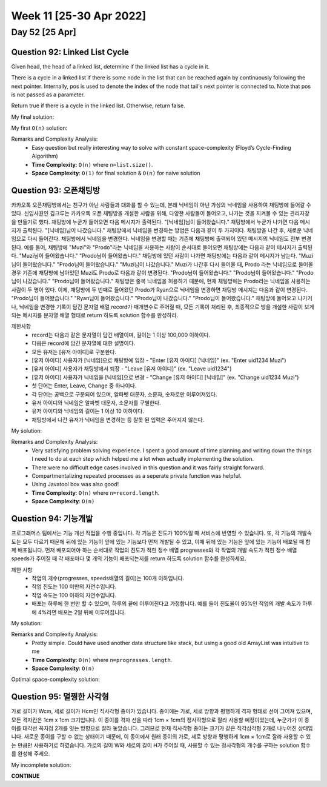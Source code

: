 ************************
Week 11 [25-30 Apr 2022]
************************
Day 52 [25 Apr]
================
Question 92: Linked List Cycle
------------------------------------------------
Given head, the head of a linked list, determine if the linked list has a cycle in it.

There is a cycle in a linked list if there is some node in the list that can be reached again by continuously following the next pointer. Internally, pos is used to denote the index of the node that tail's next pointer is connected to. Note that pos is not passed as a parameter.

Return true if there is a cycle in the linked list. Otherwise, return false.

My final solution: 

.. code-block:: Java
    :linenos:

    public boolean hasCycle(ListNode head) {
        if (head==null) return false;
        ListNode slow = head;
        ListNode fast = head;
        while (fast.next!=null && fast.next.next!=null) { // if null is ever reached => no Cycle!
            fast=fast.next.next;
            slow=slow.next;
            if (fast.equals(slow)) {
                return true;
            }
        }
        return false;
    }

My first ``O(n)`` solution: 

.. code-block:: Java
    :linenos:

    public boolean hasCycle(ListNode head) {
        HashSet<ListNode> seenNodes = new HashSet<>();
        while (head!=null) {
            if (seenNodes.contains(head)) {
                return true;
            }
            seenNodes.add(head);
            head=head.next;
        }
        return false;
    }


Remarks and Complexity Analysis: 
 * Easy question but really interesting way to solve with constant space-complexity (Floyd’s Cycle-Finding Algorithm)
 * **Time Complexity**: ``O(n)`` where ``n=list.size()``. 
 * **Space Complexity**: ``O(1)`` for final solution & ``O(n)`` for naive solution

Question 93: 오픈채팅방
------------------------------------------------
카카오톡 오픈채팅방에서는 친구가 아닌 사람들과 대화를 할 수 있는데, 본래 닉네임이 아닌 가상의 닉네임을 사용하여 채팅방에 들어갈 수 있다.
신입사원인 김크루는 카카오톡 오픈 채팅방을 개설한 사람을 위해, 다양한 사람들이 들어오고, 나가는 것을 지켜볼 수 있는 관리자창을 만들기로 했다. 채팅방에 누군가 들어오면 다음 메시지가 출력된다.
"[닉네임]님이 들어왔습니다."
채팅방에서 누군가 나가면 다음 메시지가 출력된다.
"[닉네임]님이 나갔습니다."
채팅방에서 닉네임을 변경하는 방법은 다음과 같이 두 가지이다.
채팅방을 나간 후, 새로운 닉네임으로 다시 들어간다.
채팅방에서 닉네임을 변경한다.
닉네임을 변경할 때는 기존에 채팅방에 출력되어 있던 메시지의 닉네임도 전부 변경된다.
예를 들어, 채팅방에 "Muzi"와 "Prodo"라는 닉네임을 사용하는 사람이 순서대로 들어오면 채팅방에는 다음과 같이 메시지가 출력된다.
"Muzi님이 들어왔습니다."
"Prodo님이 들어왔습니다."
채팅방에 있던 사람이 나가면 채팅방에는 다음과 같이 메시지가 남는다.
"Muzi님이 들어왔습니다."
"Prodo님이 들어왔습니다."
"Muzi님이 나갔습니다."
Muzi가 나간후 다시 들어올 때, Prodo 라는 닉네임으로 들어올 경우 기존에 채팅방에 남아있던 Muzi도 Prodo로 다음과 같이 변경된다.
"Prodo님이 들어왔습니다."
"Prodo님이 들어왔습니다."
"Prodo님이 나갔습니다."
"Prodo님이 들어왔습니다."
채팅방은 중복 닉네임을 허용하기 때문에, 현재 채팅방에는 Prodo라는 닉네임을 사용하는 사람이 두 명이 있다. 이제, 채팅방에 두 번째로 들어왔던 Prodo가 Ryan으로 닉네임을 변경하면 채팅방 메시지는 다음과 같이 변경된다.
"Prodo님이 들어왔습니다."
"Ryan님이 들어왔습니다."
"Prodo님이 나갔습니다."
"Prodo님이 들어왔습니다."
채팅방에 들어오고 나가거나, 닉네임을 변경한 기록이 담긴 문자열 배열 record가 매개변수로 주어질 때, 모든 기록이 처리된 후, 최종적으로 방을 개설한 사람이 보게 되는 메시지를 문자열 배열 형태로 return 하도록 solution 함수를 완성하라.

제한사항
 * record는 다음과 같은 문자열이 담긴 배열이며, 길이는 1 이상 100,000 이하이다.
 * 다음은 record에 담긴 문자열에 대한 설명이다.
 * 모든 유저는 [유저 아이디]로 구분한다.
 * [유저 아이디] 사용자가 [닉네임]으로 채팅방에 입장 - "Enter [유저 아이디] [닉네임]" (ex. "Enter uid1234 Muzi")
 * [유저 아이디] 사용자가 채팅방에서 퇴장 - "Leave [유저 아이디]" (ex. "Leave uid1234")
 * [유저 아이디] 사용자가 닉네임을 [닉네임]으로 변경 - "Change [유저 아이디] [닉네임]" (ex. "Change uid1234 Muzi")
 * 첫 단어는 Enter, Leave, Change 중 하나이다.
 * 각 단어는 공백으로 구분되어 있으며, 알파벳 대문자, 소문자, 숫자로만 이루어져있다.
 * 유저 아이디와 닉네임은 알파벳 대문자, 소문자를 구별한다.
 * 유저 아이디와 닉네임의 길이는 1 이상 10 이하이다.
 * 채팅방에서 나간 유저가 닉네임을 변경하는 등 잘못 된 입력은 주어지지 않는다.

My solution: 

.. code-block:: Java
    :linenos:

    import java.util.*;

    class Solution {
        public String[] solution(String[] record) {
            HashMap<String, ArrayList<Integer>> uidToMsgIdx = new HashMap<>();
            HashMap<String, String> uidToNickname = new HashMap<>();
            ArrayList<String> msgList = new ArrayList<>();
            int msgListIdx = 0;
            
            for (String r : record) {
                String[] rArr = r.split(" ");

                if (rArr[0].equals("Enter") || rArr[0].equals("Leave")) {
                    if (rArr[0].equals("Enter")) {
                        msgList.add("님이 들어왔습니다.");
                    } else {
                        msgList.add("님이 나갔습니다.");
                    }
                    this.addMsgIdxToMap(uidToMsgIdx, rArr[1], msgListIdx++);
                }
                
                if (rArr.length==3) { // nickname change
                    uidToNickname.put(rArr[1], rArr[2]);
                }
            }
            
            for (String uid: uidToMsgIdx.keySet()) {
                for (int msgIdx : uidToMsgIdx.get(uid)) {
                    msgList.set(msgIdx, (uidToNickname.get(uid)+msgList.get(msgIdx)));
                }
            }
            
            return msgList.toArray(new String[msgList.size()]);
        }
        
        private void addMsgIdxToMap(HashMap<String, ArrayList<Integer>> map, String uid, Integer idx) {
            if (map.containsKey(uid)) {
                map.get(uid).add(idx);
            } else {
                map.put(uid, new ArrayList<Integer>(Arrays.asList(idx)));
            }
        }
    }

Remarks and Complexity Analysis: 
 * Very satisfying problem solving experience. I spent a good amount of time planning and writing down the things I need to do at each step which
   helped me a lot when actually implementing the solution.
 * There were no difficult edge cases involved in this question and it was fairly straight forward. 
 * Compartmentalizing repeated processes as a seperate private function was helpful. 
 * Using Javatool box was also good!
 * **Time Complexity**: ``O(n)`` where ``n=record.length``. 
 * **Space Complexity**: ``O(n)``


Question 94: 기능개발
------------------------------------------------
프로그래머스 팀에서는 기능 개선 작업을 수행 중입니다. 각 기능은 진도가 100%일 때 서비스에 반영할 수 있습니다.
또, 각 기능의 개발속도는 모두 다르기 때문에 뒤에 있는 기능이 앞에 있는 기능보다 먼저 개발될 수 있고, 이때 뒤에 있는 기능은 앞에 있는 기능이 배포될 때 함께 배포됩니다.
먼저 배포되어야 하는 순서대로 작업의 진도가 적힌 정수 배열 progresses와 각 작업의 개발 속도가 적힌 정수 배열 speeds가 주어질 때 각 배포마다 몇 개의 기능이 배포되는지를 return 하도록 solution 함수를 완성하세요.

제한 사항
 * 작업의 개수(progresses, speeds배열의 길이)는 100개 이하입니다.
 * 작업 진도는 100 미만의 자연수입니다.
 * 작업 속도는 100 이하의 자연수입니다.
 * 배포는 하루에 한 번만 할 수 있으며, 하루의 끝에 이루어진다고 가정합니다. 예를 들어 진도율이 95%인 작업의 개발 속도가 하루에 4%라면 배포는 2일 뒤에 이루어집니다.

My solution: 

.. code-block:: Java
    :linenos:   

    import java.util.ArrayList;
    import java.util.stream.*;

    class Solution {
        public int[] solution(int[] progresses, int[] speeds) {
            
            if (progresses.length==0) {
                return new int[] {};
            }
            
            int[] daysRemaining = new int[progresses.length];
            for (int i = 0; i<progresses.length; i++) {
                daysRemaining[i] = -Math.floorDiv(-(100-progresses[i]),speeds[i]);
            }
            
            ArrayList<Integer> deploysPerDay = new ArrayList<>(); 
            
            int count = 1;
            int prev = daysRemaining[0];
            for (int i = 1; i<daysRemaining.length; i++) {
                if (daysRemaining[i]<=prev) {
                    count++;
                } else {
                    deploysPerDay.add(count);
                    prev = daysRemaining[i];
                    count = 1;
                }
            }
            // add last
            deploysPerDay.add(count);

            return deploysPerDay.stream().mapToInt(i -> i).toArray();
        }
    }

Remarks and Complexity Analysis: 
 * Pretty simple. Could have used another data structure like stack, but using a good old ArrayList was intuitive to me
 * **Time Complexity**: ``O(n)`` where ``n=progresses.length``. 
 * **Space Complexity**: ``O(n)``


Optimal space-complexity solution: 

.. code-block:: Java
    :linenos:   

    import java.util.ArrayList;
    import java.util.Arrays;
    class Solution {
        public int[] solution(int[] progresses, int[] speeds) {
            int[] dayOfend = new int[100];
            int day = -1;
            for(int i=0; i<progresses.length; i++) {
                while(progresses[i] + (day*speeds[i]) < 100) {
                    day++;
                }
                dayOfend[day]++;
            }
            return Arrays.stream(dayOfend).filter(i -> i!=0).toArray();
        }
    }


Question 95: 멀쩡한 사각형
------------------------------------------------
가로 길이가 Wcm, 세로 길이가 Hcm인 직사각형 종이가 있습니다. 종이에는 가로, 세로 방향과 평행하게 격자 형태로 선이 그어져 있으며, 모든 격자칸은 1cm x 1cm 크기입니다. 이 종이를 격자 선을 따라 1cm × 1cm의 정사각형으로 잘라 사용할 예정이었는데, 누군가가 이 종이를 대각선 꼭지점 2개를 잇는 방향으로 잘라 놓았습니다. 그러므로 현재 직사각형 종이는 크기가 같은 직각삼각형 2개로 나누어진 상태입니다. 새로운 종이를 구할 수 없는 상태이기 때문에, 이 종이에서 원래 종이의 가로, 세로 방향과 평행하게 1cm × 1cm로 잘라 사용할 수 있는 만큼만 사용하기로 하였습니다.
가로의 길이 W와 세로의 길이 H가 주어질 때, 사용할 수 있는 정사각형의 개수를 구하는 solution 함수를 완성해 주세요.

My incomplete solution: 

.. code-block:: Java
    :linenos:

    import static java.lang.Math.*;

    class Solution {
        public long solution(int w, int h) {
            if (h>w) {
                return this.helper(w,h);
            } else {
                return this.helper(h,w);
            }
        }
        
        private long helper(int w, int h) {
            long res = w*h-h;
            double slope = (double) h/w;
            double yVal = 0.0;
            for (int i = 1; i<=w; i++) {
                yVal+=(slope);
                if (Math.floor(yVal)!=Math.ceil(yVal)) {
                    System.out.println(yVal);
                    res--;
                }
            }
            return res;
        }
    }
            
**CONTINUE**